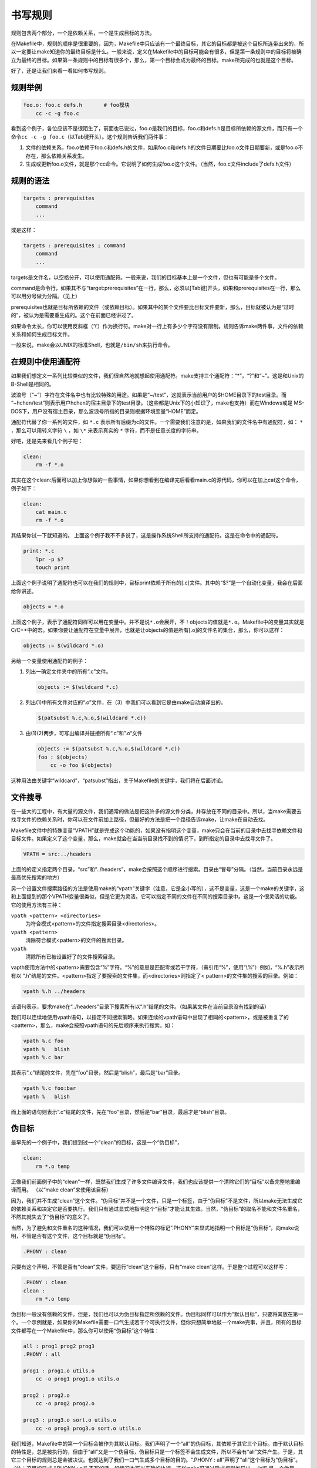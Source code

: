 书写规则
========

规则包含两个部分，一个是依赖关系，一个是生成目标的方法。

在Makefile中，规则的顺序是很重要的，因为，Makefile中只应该有一个最终目标，其它的目标都是被这个目标所连带出来的，所以一定要让make知道你的最终目标是什么。一般来说，定义在Makefile中的目标可能会有很多，但是第一条规则中的目标将被确立为最终的目标。如果第一条规则中的目标有很多个，那么，第一个目标会成为最终的目标。make所完成的也就是这个目标。

好了，还是让我们来看一看如何书写规则。


规则举例
--------

.. code-block:: makefile

    foo.o: foo.c defs.h       # foo模块
        cc -c -g foo.c

看到这个例子，各位应该不是很陌生了，前面也已说过，foo.o是我们的目标，foo.c和defs.h是目标所依赖的源文件，而只有一个命令\ ``cc -c -g foo.c``\ （以Tab键开头）。这个规则告诉我们两件事：

#. 文件的依赖关系，foo.o依赖于foo.c和defs.h的文件，如果foo.c和defs.h的文件日期要比foo.o文件日期要新，或是foo.o不存在，那么依赖关系发生。
#. 生成或更新foo.o文件，就是那个cc命令。它说明了如何生成foo.o这个文件。（当然，foo.c文件include了defs.h文件）

规则的语法
----------

.. code-block:: makefile

    targets : prerequisites
        command
        ...

或是这样：

.. code-block:: makefile

    targets : prerequisites ; command
        command
        ...

targets是文件名，以空格分开，可以使用通配符。一般来说，我们的目标基本上是一个文件，但也有可能是多个文件。

command是命令行，如果其不与“target:prerequisites”在一行，那么，必须以[Tab键]开头，如果和prerequisites在一行，那么可以用分号做为分隔。（见上）

prerequisites也就是目标所依赖的文件（或依赖目标）。如果其中的某个文件要比目标文件要新，那么，目标就被认为是“过时的”，被认为是需要重生成的。这个在前面已经讲过了。

如果命令太长，你可以使用反斜框（‘\\’）作为换行符。make对一行上有多少个字符没有限制。规则告诉make两件事，文件的依赖关系和如何生成目标文件。

一般来说，make会以UNIX的标准Shell，也就是\ ``/bin/sh``\ 来执行命令。

在规则中使用通配符
------------------

如果我们想定义一系列比较类似的文件，我们很自然地就想起使用通配符。make支持三个通配符：“*”，“?”和“~”。这是和Unix的B-Shell是相同的。

波浪号（“~”）字符在文件名中也有比较特殊的用途。如果是“~/test”，这就表示当前用户的$HOME目录下的test目录。而 “~hchen/test”则表示用户hchen的宿主目录下的test目录。（这些都是Unix下的小知识了，make也支持）而在Windows或是 MS-DOS下，用户没有宿主目录，那么波浪号所指的目录则根据环境变量“HOME”而定。

通配符代替了你一系列的文件，如 ``*.c`` 表示所有后缀为c的文件。一个需要我们注意的是，如果我们的文件名中有通配符，如： ``*`` ，那么可以用转义字符 ``\`` ，如 ``\*`` 来表示真实的 ``*`` 字符，而不是任意长度的字符串。

好吧，还是先来看几个例子吧：

.. code-block:: makefile

    clean:
        rm -f *.o

其实在这个clean:后面可以加上你想做的一些事情，如果你想看到在编译完后看看main.c的源代码，你可以在加上cat这个命令，例子如下：

.. code-block:: makefile

    clean:
        cat main.c
        rm -f *.o

其结果你试一下就知道的。 上面这个例子我不不多说了，这是操作系统Shell所支持的通配符。这是在命令中的通配符。

.. code-block:: makefile

    print: *.c
        lpr -p $?
        touch print

上面这个例子说明了通配符也可以在我们的规则中，目标print依赖于所有的[.c]文件。其中的“$?”是一个自动化变量，我会在后面给你讲述。

.. code-block:: makefile

    objects = *.o

上面这个例子，表示了通配符同样可以用在变量中。并不是说\ ``*.o``\ 会展开，不！objects的值就是\ ``*.o``\ 。Makefile中的变量其实就是C/C++中的宏。如果你要让通配符在变量中展开，也就是让objects的值是所有[.o]的文件名的集合，那么，你可以这样：

.. code-block:: makefile

    objects := $(wildcard *.o)

另给一个变量使用通配符的例子：

#. 列出一确定文件夹中的所有“.c”文件。

   .. code-block:: makefile

        objects := $(wildcard *.c)

#. 列出(1)中所有文件对应的“.o”文件，在（3）中我们可以看到它是由make自动编译出的。

   .. code-block:: makefile

        $(patsubst %.c,%.o,$(wildcard *.c))

#. 由(1)(2)两步，可写出编译并链接所有“.c”和”.o“文件

   .. code-block:: makefile

        objects := $(patsubst %.c,%.o,$(wildcard *.c))
        foo : $(objects)
            cc -o foo $(objects)

这种用法由关键字“wildcard”，“patsubst”指出，关于Makefile的关键字，我们将在后面讨论。

文件搜寻
--------

在一些大的工程中，有大量的源文件，我们通常的做法是把这许多的源文件分类，并存放在不同的目录中。所以，当make需要去找寻文件的依赖关系时，你可以在文件前加上路径，但最好的方法是把一个路径告诉make，让make在自动去找。

Makefile文件中的特殊变量“VPATH”就是完成这个功能的，如果没有指明这个变量，make只会在当前的目录中去找寻依赖文件和目标文件。如果定义了这个变量，那么，make就会在当当前目录找不到的情况下，到所指定的目录中去找寻文件了。

.. code-block:: makefile

    VPATH = src:../headers

上面的的定义指定两个目录，“src”和“../headers”，make会按照这个顺序进行搜索。目录由“冒号”分隔。（当然，当前目录永远是最高优先搜索的地方）

另一个设置文件搜索路径的方法是使用make的“vpath”关键字（注意，它是全小写的），这不是变量，这是一个make的关键字，这和上面提到的那个VPATH变量很类似，但是它更为灵活。它可以指定不同的文件在不同的搜索目录中。这是一个很灵活的功能。它的使用方法有三种：

\ ``vpath <pattern> <directories>``\
    为符合模式<pattern>的文件指定搜索目录<directories>。

\ ``vpath <pattern>``\
    清除符合模式<pattern>的文件的搜索目录。

\ ``vpath``\
    清除所有已被设置好了的文件搜索目录。

vapth使用方法中的<pattern>需要包含“%”字符。“%”的意思是匹配零或若干字符，（需引用“%”，使用“\\%”）例如，“%.h”表示所有以 “.h”结尾的文件。<pattern>指定了要搜索的文件集，而<directories>则指定了< pattern>的文件集的搜索的目录。例如：

.. code-block:: makefile

    vpath %.h ../headers

该语句表示，要求make在“../headers”目录下搜索所有以“.h”结尾的文件。（如果某文件在当前目录没有找到的话）

我们可以连续地使用vpath语句，以指定不同搜索策略。如果连续的vpath语句中出现了相同的<pattern>，或是被重复了的<pattern>，那么，make会按照vpath语句的先后顺序来执行搜索。如：

.. code-block:: makefile

    vpath %.c foo
    vpath %   blish
    vpath %.c bar

其表示“.c”结尾的文件，先在“foo”目录，然后是“blish”，最后是“bar”目录。

.. code-block:: makefile

    vpath %.c foo:bar
    vpath %   blish

而上面的语句则表示“.c”结尾的文件，先在“foo”目录，然后是“bar”目录，最后才是“blish”目录。

伪目标
------

最早先的一个例子中，我们提到过一个“clean”的目标，这是一个“伪目标”，

.. code-block:: makefile

    clean:
        rm *.o temp

正像我们前面例子中的“clean”一样，既然我们生成了许多文件编译文件，我们也应该提供一个清除它们的“目标”以备完整地重编译而用。 （以“make clean”来使用该目标）

因为，我们并不生成“clean”这个文件。“伪目标”并不是一个文件，只是一个标签，由于“伪目标”不是文件，所以make无法生成它的依赖关系和决定它是否要执行。我们只有通过显式地指明这个“目标”才能让其生效。当然，“伪目标”的取名不能和文件名重名，不然其就失去了“伪目标”的意义了。

当然，为了避免和文件重名的这种情况，我们可以使用一个特殊的标记“.PHONY”来显式地指明一个目标是“伪目标”，向make说明，不管是否有这个文件，这个目标就是“伪目标”。

.. code-block:: makefile

    .PHONY : clean

只要有这个声明，不管是否有“clean”文件，要运行“clean”这个目标，只有“make clean”这样。于是整个过程可以这样写：

.. code-block:: makefile

    .PHONY : clean
    clean :
        rm *.o temp

伪目标一般没有依赖的文件。但是，我们也可以为伪目标指定所依赖的文件。伪目标同样可以作为“默认目标”，只要将其放在第一个。一个示例就是，如果你的Makefile需要一口气生成若干个可执行文件，但你只想简单地敲一个make完事，并且，所有的目标文件都写在一个Makefile中，那么你可以使用“伪目标”这个特性：

.. code-block:: makefile

    all : prog1 prog2 prog3
    .PHONY : all

    prog1 : prog1.o utils.o
        cc -o prog1 prog1.o utils.o

    prog2 : prog2.o
        cc -o prog2 prog2.o

    prog3 : prog3.o sort.o utils.o
        cc -o prog3 prog3.o sort.o utils.o

我们知道，Makefile中的第一个目标会被作为其默认目标。我们声明了一个“all”的伪目标，其依赖于其它三个目标。由于默认目标的特性是，总是被执行的，但由于“all”又是一个伪目标，伪目标只是一个标签不会生成文件，所以不会有“all”文件产生。于是，其它三个目标的规则总是会被决议。也就达到了我们一口气生成多个目标的目的。“.PHONY : all”声明了“all”这个目标为“伪目标”。（注：这里的显式 “.PHONY : all” 不写的话一般情况也可以正确的执行，这样make可通过隐式规则推导出， “all” 是一个伪目标，执行make不会生成“all”文件，而执行后面的多个目标。建议：显式写出是一个好习惯。）

随便提一句，从上面的例子我们可以看出，目标也可以成为依赖。所以，伪目标同样也可成为依赖。看下面的例子：

.. code-block:: makefile

    .PHONY : cleanall cleanobj cleandiff

    cleanall : cleanobj cleandiff
        rm program

    cleanobj :
        rm *.o

    cleandiff :
        rm *.diff

“make cleanall”将清除所有要被清除的文件。“cleanobj”和“cleandiff”这两个伪目标有点像“子程序”的意思。我们可以输入“make cleanall”和“make cleanobj”和“make cleandiff”命令来达到清除不同种类文件的目的。

多目标
------

Makefile的规则中的目标可以不止一个，其支持多目标，有可能我们的多个目标同时依赖于一个文件，并且其生成的命令大体类似。于是我们就能把其合并起来。当然，多个目标的生成规则的执行命令不是同一个，这可能会可我们带来麻烦，不过好在我们可以使用一个自动化变量“$@”（关于自动化变量，将在后面讲述），这个变量表示着目前规则中所有的目标的集合，这样说可能很抽象，还是看一个例子吧。

.. code-block:: makefile

    bigoutput littleoutput : text.g
        generate text.g -$(subst output,,$@) > $@

上述规则等价于：

.. code-block:: makefile

    bigoutput : text.g
        generate text.g -big > bigoutput
    littleoutput : text.g
        generate text.g -little > littleoutput

其中，-$(subst output,,$@)中的“$”表示执行一个Makefile的函数，函数名为subst，后面的为参数。关于函数，将在后面讲述。这里的这个函数是替换字符串的意思，“$@”表示目标的集合，就像一个数组，“$@”依次取出目标，并执于命令。

静态模式
--------

静态模式可以更加容易地定义多目标的规则，可以让我们的规则变得更加的有弹性和灵活。我们还是先来看一下语法：

.. code-block:: makefile

    <targets ...> : <target-pattern> : <prereq-patterns ...>
        <commands>
        ...

targets定义了一系列的目标文件，可以有通配符。是目标的一个集合。

target-parrtern是指明了targets的模式，也就是的目标集模式。

prereq-parrterns是目标的依赖模式，它对target-parrtern形成的模式再进行一次依赖目标的定义。

这样描述这三个东西，可能还是没有说清楚，还是举个例子来说明一下吧。如果我们的<target-parrtern>定义成“%.o”，意思是我们的<target>;集合中都是以“.o”结尾的，而如果我们的<prereq-parrterns>定义成 “%.c”，意思是对<target-parrtern>所形成的目标集进行二次定义，其计算方法是，取<target-parrtern>模式中的“%”（也就是去掉了[.o]这个结尾），并为其加上[.c]这个结尾，形成的新集合。

所以，我们的“目标模式”或是“依赖模式”中都应该有“%”这个字符，如果你的文件名中有“%”那么你可以使用反斜杠“\\”进行转义，来标明真实的“%”字符。

看一个例子：

.. code-block:: makefile

    objects = foo.o bar.o

    all: $(objects)

    $(objects): %.o: %.c
        $(CC) -c $(CFLAGS) $< -o $@

上面的例子中，指明了我们的目标从$object中获取，“%.o”表明要所有以“.o”结尾的目标，也就是“foo.o bar.o”，也就是变量$object集合的模式，而依赖模式“%.c”则取模式“%.o”的“%”，也就是“foo bar”，并为其加下“.c”的后缀，于是，我们的依赖目标就是“foo.c bar.c”。而命令中的“$<”和“$@”则是自动化变量，“$<”表示所有的依赖目标集（也就是 “foo.c bar.c”），“$@”表示目标集（也就是“foo.o bar.o”）。于是，上面的规则展开后等价于下面的规则：

.. code-block:: makefile

    foo.o : foo.c
        $(CC) -c $(CFLAGS) foo.c -o foo.o
    bar.o : bar.c
        $(CC) -c $(CFLAGS) bar.c -o bar.o

试想，如果我们的“%.o”有几百个，那么我们只要用这种很简单的“静态模式规则”就可以写完一堆规则，实在是太有效率了。“静态模式规则”的用法很灵活，如果用得好，那会一个很强大的功能。再看一个例子：

.. code-block:: makefile

    files = foo.elc bar.o lose.o

    $(filter %.o,$(files)): %.o: %.c
        $(CC) -c $(CFLAGS) $< -o $@
    $(filter %.elc,$(files)): %.elc: %.el
        emacs -f batch-byte-compile $<

$(filter %.o,$(files))表示调用Makefile的filter函数，过滤“$files”集，只要其中模式为“%.o”的内容。其它的内容，我就不用多说了吧。这个例子展示了Makefile中更大的弹性。

自动生成依赖性
--------------

在Makefile中，我们的依赖关系可能会需要包含一系列的头文件，比如，如果我们的main.c中有一句“#include "defs.h"”，那么我们的依赖关系应该是：

.. code-block:: makefile

    main.o : main.c defs.h

但是，如果是一个比较大型的工程，你必需清楚哪些C文件包含了哪些头文件，并且，你在加入或删除头文件时，也需要小心地修改Makefile，这是一个很没有维护性的工作。为了避免这种繁重而又容易出错的事情，我们可以使用C/C++编译的一个功能。大多数的C/C++编译器都支持一个“-M”的选项，即自动找寻源文件中包含的头文件，并生成一个依赖关系。例如，如果我们执行下面的命令：

.. code-block:: makefile

    cc -M main.c

其输出是：

.. code-block:: makefile

    main.o : main.c defs.h

于是由编译器自动生成的依赖关系，这样一来，你就不必再手动书写若干文件的依赖关系，而由编译器自动生成了。需要提醒一句的是，如果你使用GNU的C/C++编译器，你得用“-MM”参数，不然，“-M”参数会把一些标准库的头文件也包含进来。

gcc -M main.c的输出是::

 main.o: main.c defs.h /usr/include/stdio.h /usr/include/features.h \
     /usr/include/sys/cdefs.h /usr/include/gnu/stubs.h \
     /usr/lib/gcc-lib/i486-suse-linux/2.95.3/include/stddef.h \
     /usr/include/bits/types.h /usr/include/bits/pthreadtypes.h \
     /usr/include/bits/sched.h /usr/include/libio.h \
     /usr/include/_G_config.h /usr/include/wchar.h \
     /usr/include/bits/wchar.h /usr/include/gconv.h \
     /usr/lib/gcc-lib/i486-suse-linux/2.95.3/include/stdarg.h \
     /usr/include/bits/stdio_lim.h

gcc -MM main.c的输出则是::

 main.o: main.c defs.h

那么，编译器的这个功能如何与我们的Makefile联系在一起呢。因为这样一来，我们的Makefile也要根据这些源文件重新生成，让 Makefile自已依赖于源文件？这个功能并不现实，不过我们可以有其它手段来迂回地实现这一功能。GNU组织建议把编译器为每一个源文件的自动生成的依赖关系放到一个文件中，为每一个“name.c”的文件都生成一个“name.d”的Makefile文件，[.d]文件中就存放对应[.c]文件的依赖关系。

于是，我们可以写出[.c]文件和[.d]文件的依赖关系，并让make自动更新或生成[.d]文件，并把其包含在我们的主Makefile中，这样，我们就可以自动化地生成每个文件的依赖关系了。

这里，我们给出了一个模式规则来产生[.d]文件：

.. code-block:: makefile

    %.d: %.c
        @set -e; rm -f $@; \
        $(CC) -M $(CPPFLAGS) $< >; $@.$$$$; \
        sed 's,\($*\)\.o[ :]*,\1.o $@ : ,g' < $@.$$$$ >; $@; \
        rm -f $@.$$$$


这个规则的意思是，所有的[.d]文件依赖于[.c]文件，“rm -f $@”的意思是删除所有的目标，也就是[.d]文件，第二行的意思是，为每个依赖文件“$<”，也就是[.c]文件生成依赖文件，“$@”表示模式“%.d”文件，如果有一个C文件是name.c，那么“%”就是 “name”，“$$$$”意为一个随机编号，第二行生成的文件有可能是“name.d.12345”，第三行使用sed命令做了一个替换，关于sed命令的用法请参看相关的使用文档。第四行就是删除临时文件。

总而言之，这个模式要做的事就是在编译器生成的依赖关系中加入[.d]文件的依赖，即把依赖关系：

.. code-block:: makefile

    main.o : main.c defs.h

转成：

.. code-block:: makefile

    main.o main.d : main.c defs.h

于是，我们的[.d]文件也会自动更新了，并会自动生成了，当然，你还可以在这个[.d]文件中加入的不只是依赖关系，包括生成的命令也可一并加入，让每个[.d]文件都包含一个完赖的规则。一旦我们完成这个工作，接下来，我们就要把这些自动生成的规则放进我们的主Makefile中。我们可以使用Makefile的“include”命令，来引入别的Makefile文件（前面讲过），例如：

.. code-block:: makefile

    sources = foo.c bar.c

    include $(sources:.c=.d)

上述语句中的“$(sources:.c=.d)”中的“.c=.d”的意思是做一个替换，把变量$(sources)所有[.c]的字串都替换成[.d]，关于这个“替换”的内容，在后面我会有更为详细的讲述。当然，你得注意次序，因为include是按次来载入文件，最先载入的[.d]文件中的目标会成为默认目标。
